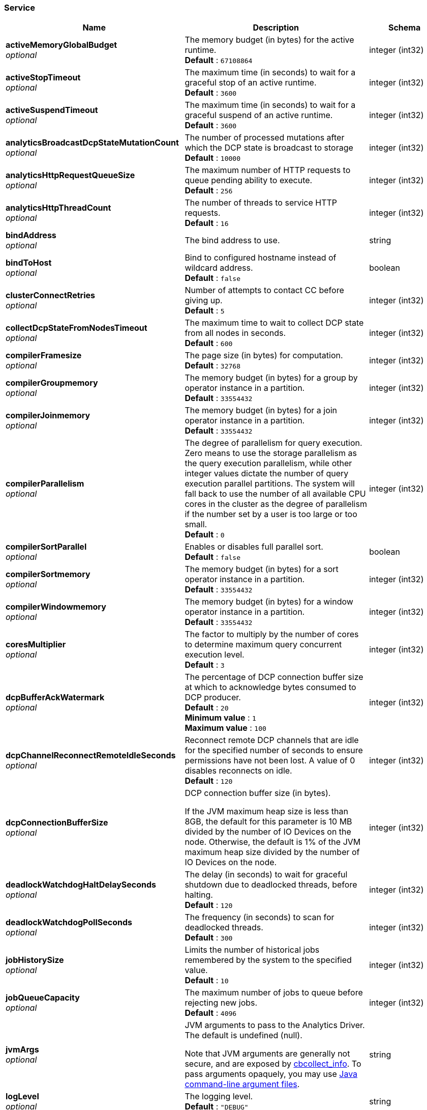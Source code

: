 
// This file is created automatically by Swagger2Markup.
// DO NOT EDIT! Refer to https://github.com/couchbaselabs/cb-swagger


[[_service]]
=== Service

[options="header", cols=".^3a,.^11a,.^4a"]
|===
|Name|Description|Schema
|**activeMemoryGlobalBudget** +
__optional__|The memory budget (in bytes) for the active runtime. +
**Default** : `67108864`|integer (int32)
|**activeStopTimeout** +
__optional__|The maximum time (in seconds) to wait for a graceful stop of an active runtime. +
**Default** : `3600`|integer (int32)
|**activeSuspendTimeout** +
__optional__|The maximum time (in seconds) to wait for a graceful suspend of an active runtime. +
**Default** : `3600`|integer (int32)
|**analyticsBroadcastDcpStateMutationCount** +
__optional__|The number of processed mutations after which the DCP state is broadcast to storage +
**Default** : `10000`|integer (int32)
|**analyticsHttpRequestQueueSize** +
__optional__|The maximum number of HTTP requests to queue pending ability to execute. +
**Default** : `256`|integer (int32)
|**analyticsHttpThreadCount** +
__optional__|The number of threads to service HTTP requests. +
**Default** : `16`|integer (int32)
|**bindAddress** +
__optional__|The bind address to use.|string
|**bindToHost** +
__optional__|Bind to configured hostname instead of wildcard address. +
**Default** : `false`|boolean
|**clusterConnectRetries** +
__optional__|Number of attempts to contact CC before giving up. +
**Default** : `5`|integer (int32)
|**collectDcpStateFromNodesTimeout** +
__optional__|The maximum time to wait to collect DCP state from all nodes in seconds. +
**Default** : `600`|integer (int32)
|**compilerFramesize** +
__optional__|The page size (in bytes) for computation. +
**Default** : `32768`|integer (int32)
|**compilerGroupmemory** +
__optional__|The memory budget (in bytes) for a group by operator instance in a partition. +
**Default** : `33554432`|integer (int32)
|**compilerJoinmemory** +
__optional__|The memory budget (in bytes) for a join operator instance in a partition. +
**Default** : `33554432`|integer (int32)
|**compilerParallelism** +
__optional__|The degree of parallelism for query execution. Zero means to use the storage parallelism as the query execution parallelism, while other integer values dictate the number of query execution parallel partitions. The system will fall back to use the number of all available CPU cores in the cluster as the degree of parallelism if the number set by a user is too large or too small. +
**Default** : `0`|integer (int32)
|**compilerSortParallel** +
__optional__|Enables or disables full parallel sort. +
**Default** : `false`|boolean
|**compilerSortmemory** +
__optional__|The memory budget (in bytes) for a sort operator instance in a partition. +
**Default** : `33554432`|integer (int32)
|**compilerWindowmemory** +
__optional__|The memory budget (in bytes) for a window operator instance in a partition. +
**Default** : `33554432`|integer (int32)
|**coresMultiplier** +
__optional__|The factor to multiply by the number of cores to determine maximum query concurrent execution level. +
**Default** : `3`|integer (int32)
|**dcpBufferAckWatermark** +
__optional__|The percentage of DCP connection buffer size at which to acknowledge bytes consumed to DCP producer. +
**Default** : `20` +
**Minimum value** : `1` +
**Maximum value** : `100`|integer (int32)
|**dcpChannelReconnectRemoteIdleSeconds** +
__optional__|Reconnect remote DCP channels that are idle for the specified number of seconds to ensure permissions have not been lost. A value of 0 disables reconnects on idle. +
**Default** : `120`|integer (int32)
|**dcpConnectionBufferSize** +
__optional__|DCP connection buffer size (in bytes).

If the JVM maximum heap size is less than 8GB, the default for this parameter is 10 MB divided by the number of IO Devices on the node. Otherwise, the default is 1% of the JVM maximum heap size divided by the number of IO Devices on the node.|integer (int32)
|**deadlockWatchdogHaltDelaySeconds** +
__optional__|The delay (in seconds) to wait for graceful shutdown due to deadlocked threads, before halting. +
**Default** : `120`|integer (int32)
|**deadlockWatchdogPollSeconds** +
__optional__|The frequency (in seconds) to scan for deadlocked threads. +
**Default** : `300`|integer (int32)
|**jobHistorySize** +
__optional__|Limits the number of historical jobs remembered by the system to the specified value. +
**Default** : `10`|integer (int32)
|**jobQueueCapacity** +
__optional__|The maximum number of jobs to queue before rejecting new jobs. +
**Default** : `4096`|integer (int32)
|**jvmArgs** +
__optional__|JVM arguments to pass to the Analytics Driver. The default is undefined (null).

Note that JVM arguments are generally not secure, and are exposed by link:../cli/cbcollect-info-tool.html[cbcollect_info]. To pass arguments opaquely, you may use https://docs.oracle.com/en/java/javase/11/tools/java.html#GUID-4856361B-8BFD-4964-AE84-121F5F6CF111[Java command-line argument files].|string
|**logLevel** +
__optional__|The logging level. +
**Default** : `"DEBUG"`|string
|**maxWebRequestSize** +
__optional__|The maximum accepted web request size in bytes. +
**Default** : `52428800`|integer (int32)
|**netBufferCount** +
__optional__|Number of network buffers per input/output channel. +
**Default** : `1`|integer (int32)
|**netThreadCount** +
__optional__|Number of threads to use for Network I/O. +
**Default** : `1`|integer (int32)
|**rebalancePullDatasetSizeFrequency** +
__optional__|The frequency at which the Analytics collection size is pulled from nodes during rebalance in seconds. +
**Default** : `5`|integer (int32)
|**remoteLinkConnectTimeoutSeconds** +
__optional__|The maximum time (in seconds) to wait for a remote link connection to establish. A value of 0 disables timeout; a value of -1 sets timeout to the system default. +
**Default** : `60`|integer (int32)
|**remoteLinkSocketTimeoutSeconds** +
__optional__|The maximum time (in seconds) to wait after establishing the connection for remote links; the maximum time of inactivity between two data packets. A value of 0 disables timeout; a value of -1 sets timeout to the system default. +
**Default** : `60`|integer (int32)
|**requestsArchiveSize** +
__optional__|The maximum number of archived requests to maintain. +
**Default** : `50`|integer (int32)
|**resultSweepThreshold** +
__optional__|The duration within which an instance of the result cleanup should be invoked in milliseconds. +
**Default** : `60000`|integer (int32)
|**resultTtl** +
__optional__|Limits the amount of time results for asynchronous jobs should be retained by the system in milliseconds. +
**Default** : `86400000`|integer (int32)
|**storageBuffercacheMaxopenfiles** +
__optional__|The maximum number of open files in the buffer cache. +
**Default** : `2147483647`|integer (int32)
|**storageBuffercachePagesize** +
__optional__|The page size in bytes for pages in the buffer cache. +
**Default** : `131072`|integer (int32)
|**storageCompressionBlock** +
__optional__|The default compression scheme for the storage. +
**Default** : `"snappy"`|string
|**storageMemorycomponentNumcomponents** +
__optional__|The number of memory components to be used per LSM index. +
**Default** : `2`|integer (int32)
|**storageMemorycomponentPagesize** +
__optional__|The page size in bytes for pages allocated to memory components. +
**Default** : `131072`|integer (int32)
|**storageWriteRateLimit** +
__optional__|The maximum disk write rate for each storage partition in bytes per second. Disabled if the provided value is less than or equal to 0. +
**Default** : `0`|integer (int64)
|**threaddumpFrequencySeconds** +
__optional__|The frequency (in seconds) at which to log diagnostic thread dumps. +
**Default** : `300`|integer (int32)
|**threaddumpLogLevel** +
__optional__|The log level at which to emit diagnostic thread dumps. +
**Default** : `"DEBUG"`|string
|**traceCategories** +
__optional__|Categories for tracing. The default is the empty array — no categories.|< object > array
|**txnDatasetCheckpointInterval** +
__optional__|The interval (in seconds) after which an Analytics collection is considered idle and persisted to disk. +
**Default** : `3600`|integer (int32)
|===



